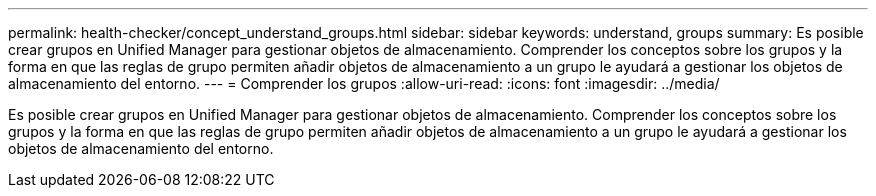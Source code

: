 ---
permalink: health-checker/concept_understand_groups.html 
sidebar: sidebar 
keywords: understand, groups 
summary: Es posible crear grupos en Unified Manager para gestionar objetos de almacenamiento. Comprender los conceptos sobre los grupos y la forma en que las reglas de grupo permiten añadir objetos de almacenamiento a un grupo le ayudará a gestionar los objetos de almacenamiento del entorno. 
---
= Comprender los grupos
:allow-uri-read: 
:icons: font
:imagesdir: ../media/


[role="lead"]
Es posible crear grupos en Unified Manager para gestionar objetos de almacenamiento. Comprender los conceptos sobre los grupos y la forma en que las reglas de grupo permiten añadir objetos de almacenamiento a un grupo le ayudará a gestionar los objetos de almacenamiento del entorno.
